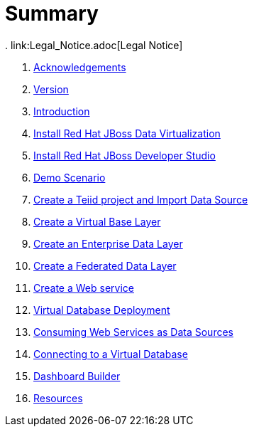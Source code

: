 = Summary
. link:Legal_Notice.adoc[Legal Notice]

. link:pages/acknowledgements.adoc[Acknowledgements]
. link:pages/workshop_version.adoc[Version]
. link:labs/000_introduction.adoc[Introduction]
. link:labs/001_install-dv.adoc[Install Red Hat JBoss Data Virtualization]
. link:labs/002_install-jbds.adoc[Install Red Hat JBoss Developer Studio]
. link:labs/003_demo_scenario.adoc[Demo Scenario]
. link:labs/004_create-teiidproject.adoc[Create a Teiid project and Import Data Source]
. link:labs/005_create-vbl.adoc[Create a Virtual Base Layer]
. link:labs/006_create-edl.adoc[Create an Enterprise Data Layer]
. link:labs/007_create-fdl.adoc[Create a Federated Data Layer]
. link:labs/008_create-ws.adoc[Create a Web service]
. link:labs/009_vdb-deployment.adoc[Virtual Database Deployment ]
. link:labs/010_xml-service-src.adoc[Consuming Web Services as Data Sources]
. link:labs/011_connect_vdb.adoc[Connecting to a Virtual Database]
. link:labs/012_dashboard.adoc[Dashboard Builder]
. link:pages/resources.adoc[Resources]
